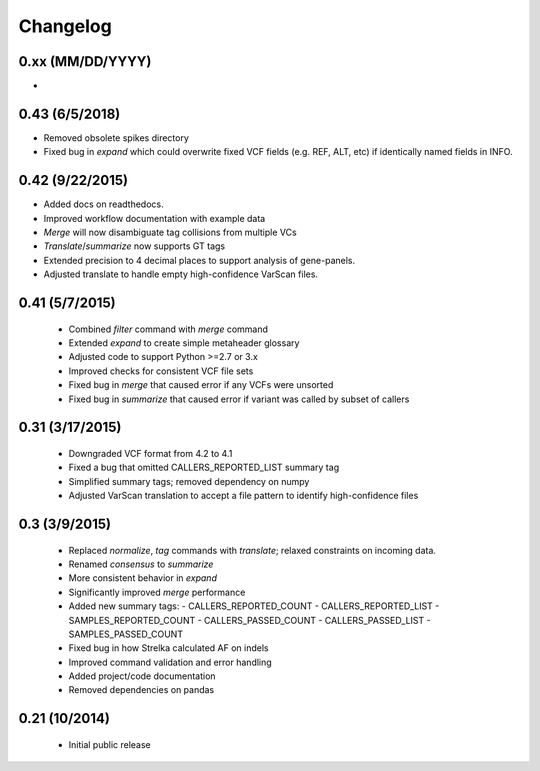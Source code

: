 Changelog
=========

0.xx (MM/DD/YYYY)
-----------------
-

0.43 (6/5/2018)
-----------------
- Removed obsolete spikes directory
- Fixed bug in *expand* which could overwrite fixed VCF fields (e.g. REF, ALT,
  etc) if identically named fields in INFO.

0.42 (9/22/2015)
----------------
- Added docs on readthedocs.
- Improved workflow documentation with example data
- *Merge* will now disambiguate tag collisions from multiple VCs
- *Translate*/*summarize* now supports GT tags
- Extended precision to 4 decimal places to support analysis of gene-panels.
- Adjusted translate to handle empty high-confidence VarScan files.

0.41 (5/7/2015)
---------------
 - Combined *filter* command with *merge* command
 - Extended *expand* to create simple metaheader glossary
 - Adjusted code to support Python >=2.7 or 3.x
 - Improved checks for consistent VCF file sets
 - Fixed bug in *merge* that caused error if any VCFs were unsorted
 - Fixed bug in *summarize* that caused error if variant was called by subset
   of callers

0.31 (3/17/2015)
----------------
 - Downgraded VCF format from 4.2 to 4.1
 - Fixed a bug that omitted CALLERS_REPORTED_LIST summary tag
 - Simplified summary tags; removed dependency on numpy
 - Adjusted VarScan translation to accept a file pattern to identify
   high-confidence files


0.3 (3/9/2015)
--------------
 - Replaced *normalize*, *tag* commands with *translate*; relaxed constraints
   on incoming data.
 - Renamed *consensus* to *summarize*
 - More consistent behavior in *expand*
 - Significantly improved *merge* performance
 - Added new summary tags:
   - CALLERS_REPORTED_COUNT
   - CALLERS_REPORTED_LIST
   - SAMPLES_REPORTED_COUNT
   - CALLERS_PASSED_COUNT
   - CALLERS_PASSED_LIST
   - SAMPLES_PASSED_COUNT
 - Fixed bug in how Strelka calculated AF on indels
 - Improved command validation and error handling
 - Added project/code documentation
 - Removed dependencies on pandas


0.21 (10/2014)
--------------
 - Initial public release

